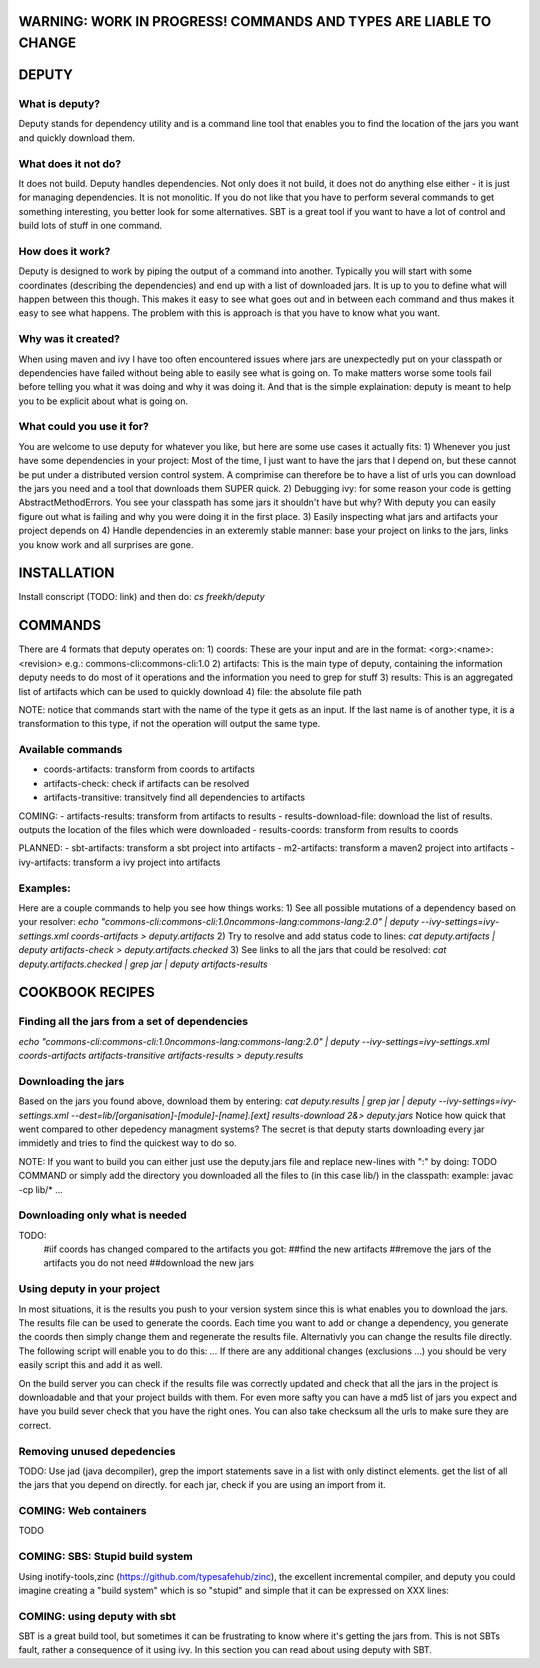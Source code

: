 WARNING: WORK IN PROGRESS! COMMANDS AND TYPES ARE LIABLE TO CHANGE
----------------

DEPUTY
------

What is deputy?
==========
Deputy stands for dependency utility and is a command line tool that enables you to find the location of the jars you want and quickly download them. 

What does it not do?
=============
It does not build. Deputy handles dependencies. Not only does it not build, it does not do anything else either - it is just for managing dependencies. 
It is not monolitic. If you do not like that you have to perform several commands to get something interesting, you better look for some alternatives.  SBT is a great tool if you want to have a lot of control and build lots of stuff in one command. 

How does it work?
==========
Deputy is designed to work by piping the output of a command into another. 
Typically you will start with some coordinates (describing the dependencies) and end up with a list of downloaded jars.
It is up to you to define what will happen between this though.
This makes it easy to see what goes out and in between each command and thus makes it easy to see what happens.
The problem with this is approach is that you have to know what you want.

Why was it created?
==========
When using maven and ivy I have too  often encountered issues where jars are unexpectedly put on your classpath or dependencies have failed without being able to easily see what is going on.
To make matters worse some tools fail before telling you what it was doing and why it was doing it.
And that is the simple explaination: deputy is meant to help you to be explicit about what is going on. 

What could  you use it for?
=================
You are welcome to use deputy for whatever you like, but here are some use cases it actually fits:
1) Whenever you just have some dependencies in your project: Most of the time, I just want to have the jars that I depend on, but these cannot be put under a distributed version control system. A comprimise can therefore be to have a list of urls you can download the jars you need and a tool that downloads them SUPER quick. 
2) Debugging ivy: for some reason your code is getting AbstractMethodErrors. You see your classpath has some jars it shouldn't have but why? With deputy you can easily figure out what is failing and why you were doing it in the first place.
3) Easily inspecting what jars and artifacts your project depends on
4) Handle dependencies in an exteremly stable manner: base your project on links to the jars, links you know work and all surprises are gone.

INSTALLATION
-----------
Install conscript (TODO: link) and then do: `cs freekh/deputy` 


COMMANDS
----------
There are 4 formats that deputy operates on: 
1) coords:  These are your input and are in the format: <org>:<name>:<revision> e.g.: commons-cli:commons-cli:1.0
2) artifacts: This is the main type of deputy, containing the information deputy needs to do most of it operations and the information you need to grep for stuff
3) results: This is an aggregated list of artifacts which can be used to quickly download
4) file: the absolute file path

NOTE: notice that commands start with the name of the type it gets as an input. If the last name is of another type, it is a transformation to this type, if not the operation will output the same type.

Available commands
=============
- coords-artifacts: transform from coords to artifacts
- artifacts-check: check if artifacts can be resolved
- artifacts-transitive: transitvely find all dependencies to artifacts

COMING:
- artifacts-results: transform from artifacts to results
- results-download-file: download the list of results. outputs the location of the files which were downloaded
- results-coords: transform from results to coords

PLANNED:
- sbt-artifacts: transform a sbt project into artifacts
- m2-artifacts: transform a maven2 project into artifacts
- ivy-artifacts: transform a ivy project into artifacts


Examples:
=======
Here are a couple commands to help you see how things works:
1) See all possible mutations of a dependency based on your resolver: `echo "commons-cli:commons-cli:1.0\ncommons-lang:commons-lang:2.0"  | deputy --ivy-settings=ivy-settings.xml coords-artifacts > deputy.artifacts`
2) Try to resolve and add status code to lines: `cat deputy.artifacts | deputy artifacts-check > deputy.artifacts.checked`
3) See links to all the jars that could be resolved: `cat deputy.artifacts.checked | grep jar | deputy artifacts-results`

COOKBOOK RECIPES
----------------

Finding all the jars from a set of dependencies
=============================
`echo "commons-cli:commons-cli:1.0\ncommons-lang:commons-lang:2.0"  | deputy --ivy-settings=ivy-settings.xml coords-artifacts artifacts-transitive artifacts-results > deputy.results`


Downloading  the jars
==============
Based on the jars you found above, download them by entering:
`cat deputy.results | grep jar | deputy --ivy-settings=ivy-settings.xml  --dest=lib/[organisation]-[module]-[name].[ext] results-download 2&> deputy.jars`
Notice how quick that went compared to other depedency managment systems? The secret is that deputy starts downloading every jar immidetly and tries to find the quickest way to do so.

NOTE: If you want to build you can either just use the deputy.jars file and replace new-lines with ":" by doing: TODO COMMAND 
or simply add the directory you downloaded all the files to (in this case lib/) in the classpath: example: javac -cp lib/* ...


Downloading only what is needed
=====================
TODO:
  #iif coords has changed compared to the artifacts you got:
  ##find the new artifacts
  ##remove the jars of the artifacts you do not need
  ##download the new jars

Using deputy in your project
==================
In most situations,  it is the results you push to your version system since this is what enables you to download the jars.
The results file can be used to generate the coords. Each time you want to add or change a dependency, you generate the coords then simply change them and regenerate the results file.
Alternativly you can change the results file directly. The following script will enable you to do this:
`...`
If there are any additional changes (exclusions ...) you should be very easily script this and add it as well. 

On the build server you can check if the results file was correctly updated and check that all the jars in the project is downloadable and that your project builds with them.
For even more safty you can have a md5 list of jars you expect and have you build sever check that you have the right ones.
You can also take checksum all the urls to make sure they are correct.


Removing unused depedencies
===================
TODO: Use jad (java decompiler), grep the import statements save in a list with only distinct elements. get the list of all the jars that you depend on directly. for each jar, check if you are using an import from it.


COMING: Web containers
==========
TODO

COMING: SBS: Stupid build system
===============
Using inotify-tools,zinc (https://github.com/typesafehub/zinc), the excellent incremental compiler, and deputy you could imagine creating a "build system" which is so "stupid" and simple that it can be expressed on XXX  lines: 



COMING: using deputy with sbt
====================
SBT is a great build tool, but sometimes it can be frustrating to know where it's getting the jars from. This is not SBTs fault, rather a consequence of it using ivy. 
In this section you can read about using deputy with SBT.

